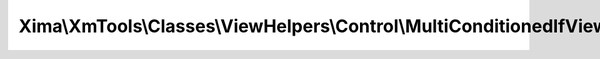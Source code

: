 --------------------------------------------------------------------------
Xima\\XmTools\\Classes\\ViewHelpers\\Control\\MultiConditionedIfViewHelper
--------------------------------------------------------------------------

.. php:namespace: Xima\\XmTools\\Classes\\ViewHelpers\\Control

.. php:class:: MultiConditionedIfViewHelper

    Combines two conditions with AND or OR.

    .. php:method:: render($condition1, $condition2, $conditionType = '')

        renders <f:then> child if $condition and/or $or is true, otherwise renders
        <f:else> child.

        :param $condition1:
        :param $condition2:
        :type $conditionType: string
        :param $conditionType:
        :returns: string the rendered string
